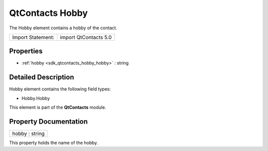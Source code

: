 .. _sdk_qtcontacts_hobby:

QtContacts Hobby
================

The Hobby element contains a hobby of the contact.

+---------------------+-------------------------+
| Import Statement:   | import QtContacts 5.0   |
+---------------------+-------------------------+

Properties
----------

-  :ref:`hobby <sdk_qtcontacts_hobby_hobby>` : string

Detailed Description
--------------------

Hobby element contains the following field types:

-  Hobby.Hobby

This element is part of the **QtContacts** module.

Property Documentation
----------------------

.. _sdk_qtcontacts_hobby_hobby:

+--------------------------------------------------------------------------------------------------------------------------------------------------------------------------------------------------------------------------------------------------------------------------------------------------------------+
| hobby : string                                                                                                                                                                                                                                                                                               |
+--------------------------------------------------------------------------------------------------------------------------------------------------------------------------------------------------------------------------------------------------------------------------------------------------------------+

This property holds the name of the hobby.

